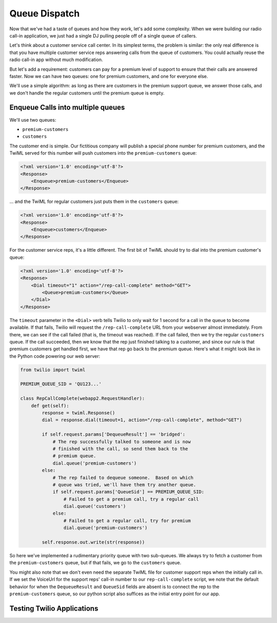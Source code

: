 .. _queue:

Queue Dispatch
==============

Now that we've had a taste of queues and how they work, let's add some
complexity.  When we were building our radio call-in application, we
just had a single DJ pulling people off of a single queue of callers.

Let's think about a customer service call center.  In its simplest
terms, the problem is similar: the only real difference is that you
have multiple customer service reps answering calls from the queue
of customers.  You could actually reuse the radio call-in app without
much modification.

But let's add a requirement: customers can pay for a premium level of
support to ensure that their calls are answered faster.  Now we can
have two queues: one for premium customers, and one for everyone else.

We'll use a simple algorithm: as long as there are customers in the
premium support queue, we answer those calls, and we don't handle the
regular customers until the premium queue is empty.

Enqueue Calls into multiple queues
----------------------------------

We'll use two queues:

* ``premium-customers``
* ``customers``

The customer end is simple.  Our fictitious company will publish a
special phone number for premium customers, and the TwiML served for this
number will push customers into the ``premium-customers`` queue:

.. code-block:: xml

    <?xml version='1.0' encoding='utf-8'?>
    <Response>
        <Enqueue>premium-customers</Enqueue>
    </Response>

... and the TwiML for regular customers just puts them in the ``customers``
queue:

.. code-block:: xml

    <?xml version='1.0' encoding='utf-8'?>
    <Response>
        <Enqueue>customers</Enqueue>
    </Response>

For the customer service reps, it's a little different.  The first bit
of TwiML should try to dial into the premium customer's queue:

.. code-block:: xml

    <?xml version='1.0' encoding='utf-8'?>
    <Response>
        <Dial timeout="1" action="/rep-call-complete" method="GET">
            <Queue>premium-customers</Queue>
        </Dial>
    </Response>

The ``timeout`` parameter in the ``<Dial>`` verb tells Twilio to only wait
for 1 second for a call in the queue to become available.  If that fails,
Twilio will request the ``/rep-call-complete`` URL from your webserver
almost immediately.  From there, we can see if the call failed (that is,
the timeout was reached).  If the call failed, then we try the regular
``customers`` queue.  If the call succeeded, then we know that the rep just
finished talking to a customer, and since our rule is that premium
customers get handled first, we have that rep go back to the premium
queue.  Here's what it might look like in the Python code powering our
web server:

.. code-block:: python

    from twilio import twiml

    PREMIUM_QUEUE_SID = 'QU123...'

    class RepCallComplete(webapp2.RequestHandler):
        def get(self):
            response = twiml.Response()
            dial = response.dial(timeout=1, action="/rep-call-complete", method="GET")

            if self.request.params['DequeueResult'] == 'bridged':
                # The rep successfully talked to someone and is now
                # finished with the call, so send them back to the
                # premium queue.
                dial.queue('premium-customers')
            else:
                # The rep failed to dequeue someone.  Based on which
                # queue was tried, we'll have them try another queue.
                if self.request.params['QueueSid'] == PREMIUM_QUEUE_SID:
                    # Failed to get a premium call, try a regular call
                    dial.queue('customers')
                else:
                    # Failed to get a regular call, try for premium
                    dial.queue('premium-customers')

            self.response.out.write(str(response))

So here we've implemented a rudimentary priority queue with two
sub-queues.  We always try to fetch a customer from the
``premium-customers`` queue, but if that fails, we go to the ``customers``
queue.

You might also note that we don't even need the separate TwiML file for
customer support reps when the initially call in.  If we set the
VoiceUrl for the support reps' call-in number to our
``rep-call-complete`` script, we note that the default behavior for when
the ``DequeueResult`` and ``QueueSid`` fields are absent is to connect the
rep to the ``premium-customers`` queue, so our python script also
suffices as the initial entry point for our app.

Testing Twilio Applications
---------------------------
